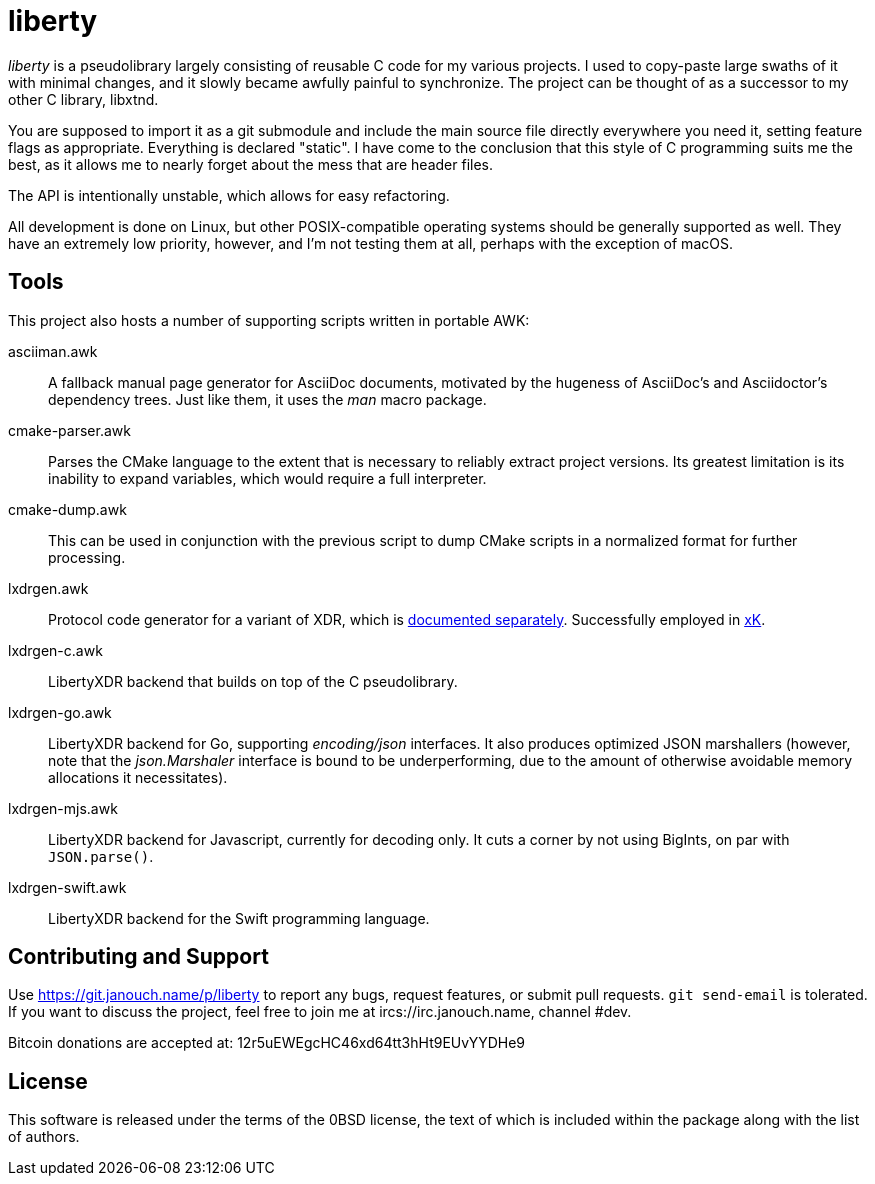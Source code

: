 liberty
=======

'liberty' is a pseudolibrary largely consisting of reusable C code for my
various projects.  I used to copy-paste large swaths of it with minimal changes,
and it slowly became awfully painful to synchronize.  The project can be thought
of as a successor to my other C library, libxtnd.

You are supposed to import it as a git submodule and include the main source
file directly everywhere you need it, setting feature flags as appropriate.
Everything is declared "static".  I have come to the conclusion that this style
of C programming suits me the best, as it allows me to nearly forget about the
mess that are header files.

The API is intentionally unstable, which allows for easy refactoring.

All development is done on Linux, but other POSIX-compatible operating systems
should be generally supported as well.  They have an extremely low priority,
however, and I'm not testing them at all, perhaps with the exception of macOS.

Tools
-----
This project also hosts a number of supporting scripts written in portable AWK:

asciiman.awk::
	A fallback manual page generator for AsciiDoc documents,
	motivated by the hugeness of AsciiDoc's and Asciidoctor's dependency trees.
	Just like them, it uses the _man_ macro package.

cmake-parser.awk::
	Parses the CMake language to the extent that is necessary to reliably
	extract project versions.  Its greatest limitation is its inability
	to expand variables, which would require a full interpreter.

cmake-dump.awk::
	This can be used in conjunction with the previous script to dump CMake
	scripts in a normalized format for further processing.

lxdrgen.awk::
	Protocol code generator for a variant of XDR,
	which is link:libertyxdr.adoc[documented separately].
	Successfully employed in https://git.janouch.name/p/xK[xK].

lxdrgen-c.awk::
	LibertyXDR backend that builds on top of the C pseudolibrary.

lxdrgen-go.awk::
	LibertyXDR backend for Go, supporting _encoding/json_ interfaces.  It also
	produces optimized JSON marshallers (however, note that the _json.Marshaler_
	interface is bound to be underperforming, due to the amount of otherwise
	avoidable memory allocations it necessitates).

lxdrgen-mjs.awk::
	LibertyXDR backend for Javascript, currently for decoding only.
	It cuts a corner by not using BigInts, on par with `JSON.parse()`.

lxdrgen-swift.awk::
	LibertyXDR backend for the Swift programming language.

Contributing and Support
------------------------
Use https://git.janouch.name/p/liberty to report any bugs, request features,
or submit pull requests.  `git send-email` is tolerated.  If you want to discuss
the project, feel free to join me at ircs://irc.janouch.name, channel #dev.

Bitcoin donations are accepted at: 12r5uEWEgcHC46xd64tt3hHt9EUvYYDHe9

License
-------
This software is released under the terms of the 0BSD license, the text of which
is included within the package along with the list of authors.
